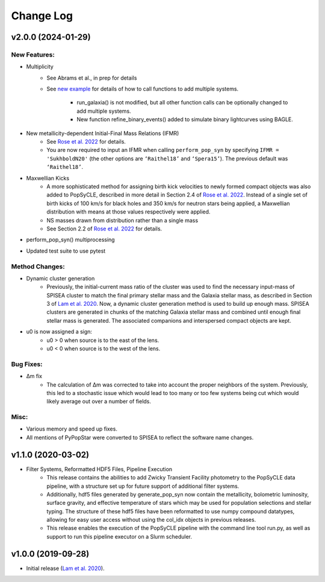 Change Log
==========

=========================
v2.0.0 (2024-01-29)
=========================

New Features:
-------------
* Multiplicity
    * See Abrams et al., in prep for details
    * See `new example <https://github.com/jluastro/PopSyCLE/blob/main/docs/PopSyCLE_example_multiples.ipynb>`_ for details of how to call functions to add multiple systems. 
        
        * run_galaxia() is not modified, but all other function calls can be optionally changed to add multiple systems.
	* New function refine_binary_events() added to simulate binary lightcurves using BAGLE.

* New metallicity-dependent Initial-Final Mass Relations (IFMR)
    * See `Rose et al. 2022 <https://ui.adsabs.harvard.edu/abs/2022ApJ...941..116R/abstract>`_ for details.
    * You are now required to input an IFMR when calling ``perform_pop_syn`` by specifying ``IFMR = 'SukhboldN20'`` (the other options are ``‘Raithel18’`` and ``‘Spera15’``). The previous default was ``‘Raithel18’``.
* Maxwellian Kicks
    * A more sophisticated method for assigning birth kick velocities to newly formed compact objects was also added to PopSyCLE, described in more detail in Section 2.4 of `Rose et al. 2022 <https://ui.adsabs.harvard.edu/abs/2022ApJ...941..116R/abstract>`_. Instead of a single set of birth kicks of 100 km/s for black holes and 350 km/s for neutron stars being applied, a Maxwellian distribution with means at those values respectively were applied.
    * NS masses drawn from distribution rather than a single mass
    * See Section 2.2 of `Rose et al. 2022 <https://ui.adsabs.harvard.edu/abs/2022ApJ...941..116R/abstract>`_  for details.
* perform_pop_syn() multiprocessing
* Updated test suite to use pytest

Method Changes:
---------------
* Dynamic cluster generation
    * Previously, the initial-current mass ratio of the cluster was used to find the necessary input-mass of SPISEA cluster to match the final primary stellar mass and the Galaxia stellar mass, as described in Section 3 of `Lam et al. 2020 <https://ui.adsabs.harvard.edu/abs/2020ApJ...889...31L/abstract>`_. Now, a dynamic cluster generation method is used to build up enough mass. SPISEA clusters are generated in chunks of the matching Galaxia stellar mass and combined until enough final stellar mass is generated. The associated companions and interspersed compact objects are kept.
* u0 is now assigned a sign: 
    * u0 > 0 when source is to the east of the lens.
    * u0 < 0 when source is to the west of the lens.

Bug Fixes:
----------
* Δm fix
    * The calculation of Δm was corrected to take into account the proper neighbors of the system. Previously, this led to a stochastic issue which would lead to too many or too few systems being cut which would likely average out over a number of fields.

Misc:
-----
* Various memory and speed up fixes.
* All mentions of PyPopStar were converted to SPISEA to reflect the software name changes.

===================
v1.1.0 (2020-03-02)
===================
* Filter Systems, Reformatted HDF5 Files, Pipeline Execution
   * This release contains the abilities to add Zwicky Transient Facility photometry to the PopSyCLE data pipeline, with a structure set up for future support of additional filter systems. 
   * Additionally, hdf5 files generated by generate_pop_syn now contain the metallicity, bolometric luminosity, surface gravity, and effective temperature of stars which may be used for population selections and stellar typing. The structure of these hdf5 files have been reformatted to use numpy compound datatypes, allowing for easy user access without using the col_idx objects in previous releases. 
   * This release enables the execution of the PopSyCLE pipeline with the command line tool run.py, as well as support to run this pipeline executor on a Slurm scheduler.

===================
v1.0.0 (2019-09-28)
===================
* Initial release (`Lam et al. 2020 <https://ui.adsabs.harvard.edu/abs/2020ApJ...889...31L/abstract>`_).
